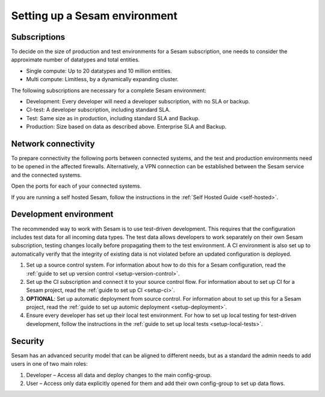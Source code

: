 Setting up a Sesam environment
==============================

Subscriptions
-------------

To decide on the size of production and test environments for a Sesam subscription,
one needs to consider the approximate number of datatypes and total entities.

-  Single compute: Up to 20 datatypes and 10 million entities.

-  Multi compute: Limitless, by a dynamically expanding cluster.

The following subscriptions are necessary for a complete Sesam
environment:

-  Development: Every developer will need a developer subscription, with no
   SLA or backup.

-  CI-test: A developer subscription, including standard SLA.

-  Test: Same size as in production, including standard SLA and Backup.

-  Production: Size based on data as described above. Enterprise SLA and
   Backup.

Network connectivity
--------------------

To prepare connectivity the following ports between connected
systems, and the test and production environments need to be opened
in the affected firewalls. Alternatively, a VPN connection can be
established between the Sesam service and the connected systems.

Open the ports for each of your connected systems.

If you are running a self hosted Sesam, follow the instructions in the :ref:`Self Hosted Guide <self-hosted>`.

Development environment
-----------------------

The recommended way to work with Sesam is to use test-driven
development. This requires that the configuration includes test data for
all incoming data types. The test data allows developers to work
separately on their own Sesam subscription, testing changes locally
before propagating them to the test environment. A CI environment is
also set up to automatically verify that the integrity of existing data
is not violated before an updated configuration is deployed.

1. Set up a source control system. For information about how to do this for a Sesam configuration, read the :ref:`guide to set up version control <setup-version-control>`.

2. Set up the CI subscription and connect it to your source control flow. For information about to set up CI for a Sesam project, read the :ref:`guide to set up CI <setup-ci>`.

3. **OPTIONAL**: Set up automatic deployment from source control. For information about to set up this for a Sesam project, read the :ref:`guide to set up automic deployment <setup-deployment>`.

4. Ensure every developer has set up their local test environment. For how to set up local testing for test-driven development, follow the instructions in the :ref:`guide to set up local tests <setup-local-tests>`.

Security
--------

Sesam has an advanced security model that can be aligned to different
needs, but as a standard the admin needs to add users in one of two main
roles:

1. Developer – Access all data and deploy changes to the main
   config-group.

2. User – Access only data explicitly opened for them and add their own
   config-group to set up data flows.
